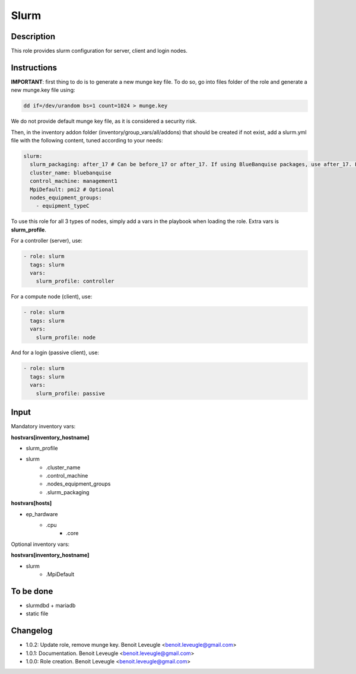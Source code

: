 Slurm
-----

Description
^^^^^^^^^^^

This role provides slurm configuration for server, client and login nodes.

Instructions
^^^^^^^^^^^^

**IMPORTANT**: first thing to do is to generate a new munge key file. To do so,
go into files folder of the role and generate a new munge.key file using:

.. code-block:: text

  dd if=/dev/urandom bs=1 count=1024 > munge.key

We do not provide default munge key file, as it is considered a security risk.

Then, in the inventory addon folder (inventory/group_vars/all/addons) that should
be created if not exist, add a slurm.yml file with the following content, tuned
according to your needs:

.. code-block:: yaml

  slurm:
    slurm_packaging: after_17 # Can be before_17 or after_17. If using BlueBanquise packages, use after_17. For OpenHPC 1.3, use before_17.
    cluster_name: bluebanquise
    control_machine: management1
    MpiDefault: pmi2 # Optional
    nodes_equipment_groups:
      - equipment_typeC

To use this role for all 3 types of nodes, simply add a vars in the playbook
when loading the role. Extra vars is **slurm_profile**.

For a controller (server), use:

.. code-block:: yaml

  - role: slurm
    tags: slurm
    vars:
      slurm_profile: controller

For a compute node (client), use:

.. code-block:: yaml

  - role: slurm
    tags: slurm
    vars:
      slurm_profile: node

And for a login (passive client), use:

.. code-block:: yaml

  - role: slurm
    tags: slurm
    vars:
      slurm_profile: passive

Input
^^^^^

Mandatory inventory vars:

**hostvars[inventory_hostname]**

* slurm_profile
* slurm
   * .cluster_name
   * .control_machine
   * .nodes_equipment_groups
   * .slurm_packaging

**hostvars[hosts]**

* ep_hardware
   * .cpu
      * .core

Optional inventory vars:

**hostvars[inventory_hostname]**

* slurm
   * .MpiDefault

To be done
^^^^^^^^^^

* slurmdbd + mariadb
* static file

Changelog
^^^^^^^^^

* 1.0.2: Update role, remove munge key. Benoit Leveugle <benoit.leveugle@gmail.com>
* 1.0.1: Documentation. Benoit Leveugle <benoit.leveugle@gmail.com>
* 1.0.0: Role creation. Benoit Leveugle <benoit.leveugle@gmail.com>
